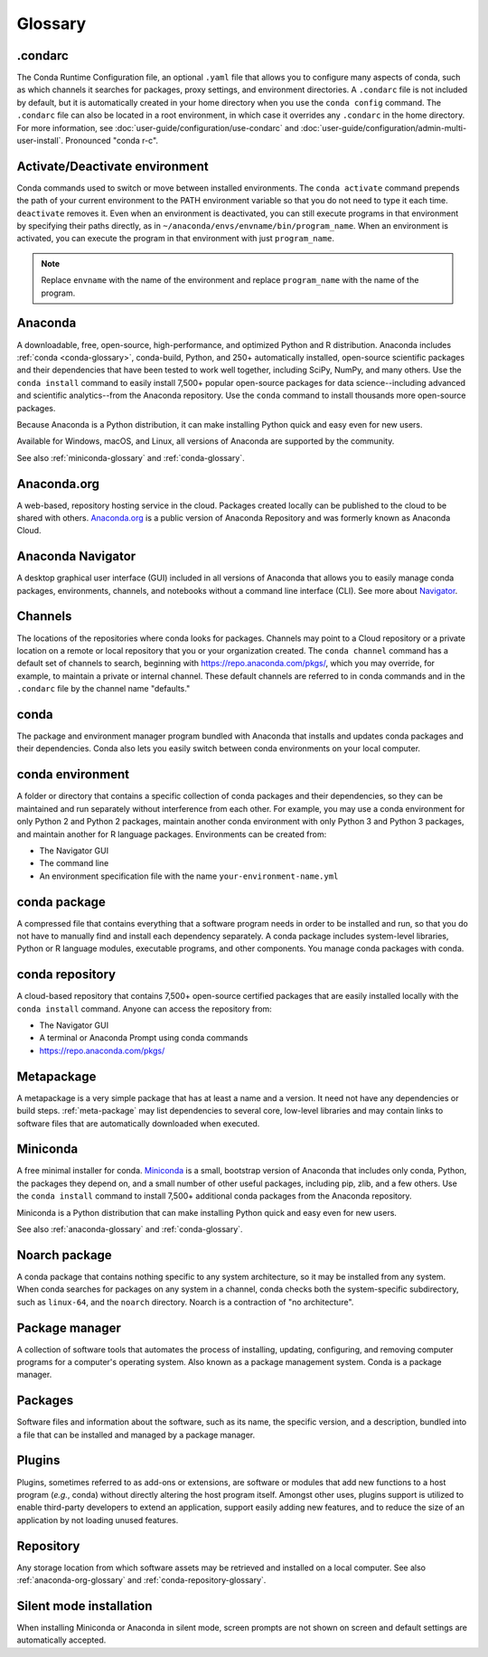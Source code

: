 ========
Glossary
========

.. _condarc-glossary:

.condarc
========

The Conda Runtime Configuration file, an optional ``.yaml`` file
that allows you to configure many aspects of conda, such as which
channels it searches for packages, proxy settings, and environment
directories. A ``.condarc`` file is not included by default, but
it is automatically created in your home directory
when you use the ``conda config`` command. The ``.condarc`` file
can also be located in a root environment, in which case it
overrides any ``.condarc`` in the home directory. For more
information, see :doc:`user-guide/configuration/use-condarc`
and :doc:`user-guide/configuration/admin-multi-user-install`.
Pronounced "conda r-c".

.. _activate-deactivate-glossary:

Activate/Deactivate environment
===============================

Conda commands used to switch or move between installed
environments. The ``conda activate`` command prepends the path of your
current environment to the PATH environment variable so that you
do not need to type it each time. ``deactivate`` removes it.
Even when an environment is deactivated, you can still execute
programs in that environment by specifying their paths directly,
as in ``~/anaconda/envs/envname/bin/program_name``. When an
environment is activated, you can execute the program in that
environment with just ``program_name``.

.. note::
   Replace ``envname`` with the name of the environment and
   replace ``program_name`` with the name of the program.


.. _anaconda-glossary:

Anaconda
========

A downloadable, free, open-source, high-performance, and optimized
Python and R distribution. Anaconda includes
:ref:`conda <conda-glossary>`, conda-build, Python, and 250+
automatically installed, open-source scientific packages and
their dependencies that have been tested to work well together,
including SciPy, NumPy, and many others. Use the ``conda install`` command
to easily install 7,500+ popular open-source packages
for data science--including advanced and scientific
analytics--from the Anaconda repository. Use the ``conda``
command to install thousands more open-source packages.

Because Anaconda is a Python distribution, it can make
installing Python quick and easy even for new users.

Available for Windows, macOS, and Linux, all versions of
Anaconda are supported by the community.

See also :ref:`miniconda-glossary` and :ref:`conda-glossary`.


.. _anaconda-org-glossary:

Anaconda.org
============

A web-based, repository hosting service in the cloud. Packages
created locally can be published to the cloud to be shared with
others. `Anaconda.org`_ is a public version of Anaconda Repository
and was formerly known as Anaconda Cloud.


.. _navigator-glossary:

Anaconda Navigator
==================

A desktop graphical user interface (GUI) included in all versions
of Anaconda that allows you to easily manage conda packages,
environments, channels, and notebooks without a command line
interface (CLI). See more about `Navigator`_.

.. _channels-glossary:

Channels
========

The locations of the repositories where conda looks for packages.
Channels may point to a Cloud repository or a private
location on a remote or local repository that you or your organization
created. The ``conda channel`` command has a default set of channels to
search, beginning with https://repo.anaconda.com/pkgs/, which you may
override, for example, to maintain a private or internal channel.
These default channels are referred to in conda commands and in
the ``.condarc`` file by the channel name "defaults."


.. _conda-glossary:

conda
=====

The package and environment manager program bundled with Anaconda
that installs and updates conda packages and their dependencies.
Conda also lets you easily switch between conda environments on
your local computer.


.. _conda-environment-glossary:

conda environment
=================

A folder or directory that contains a specific collection of
conda packages and their dependencies, so they can be maintained
and run separately without interference from each other. For
example, you may use a conda environment for only Python 2 and
Python 2 packages, maintain another conda environment with only
Python 3 and Python 3 packages, and maintain another for R
language packages. Environments can be created from:

* The Navigator GUI
* The command line
* An environment specification file with the name
  ``your-environment-name.yml``


.. _conda-package-glossary:

conda package
=============

A compressed file that contains everything that a software
program needs in order to be installed and run, so that you do
not have to manually find and install each dependency separately.
A conda package includes system-level libraries, Python or R
language modules, executable programs, and other components. You
manage conda packages with conda.

.. _conda-repository-glossary:

conda repository
================

A cloud-based repository that contains 7,500+ open-source certified
packages that are easily installed locally with the
``conda install`` command. Anyone can access the repository from:

* The Navigator GUI

* A terminal or Anaconda Prompt using conda commands

*  https://repo.anaconda.com/pkgs/


.. _metapackage-glossary:

Metapackage
===========

A metapackage is a very simple package that has at least a name
and a version. It need not have any dependencies or build steps.
:ref:`meta-package` may list dependencies to several core,
low-level libraries and may contain links to software files
that are automatically downloaded when executed.

.. _miniconda-glossary:

Miniconda
=========

A free minimal installer for conda. `Miniconda`_
is a small, bootstrap version of Anaconda that includes only conda,
Python, the packages they depend on, and a small number of other useful
packages, including pip, zlib, and a few others. Use the
``conda install`` command to install 7,500+ additional conda
packages from the Anaconda repository.

Miniconda is a Python distribution that can make
installing Python quick and easy even for new users.

See also :ref:`anaconda-glossary` and :ref:`conda-glossary`.

.. _noarch-glossary:

Noarch package
==============

A conda package that contains nothing specific to any system
architecture, so it may be installed from any system. When conda
searches for packages on any system in a channel, conda checks
both the system-specific subdirectory, such as ``linux-64``, and
the ``noarch`` directory. Noarch is a contraction of "no architecture".

.. _package-manager-glossary:

Package manager
===============

A collection of software tools that automates the process of
installing, updating, configuring, and removing computer programs
for a computer's operating system. Also known as a package management
system. Conda is a package manager.

.. _packages-glossary:

Packages
========

Software files and information about the software, such as its
name, the specific version, and a description, bundled into a
file that can be installed and managed by a package manager.

.. _plugins-glossary:

Plugins
=======

Plugins, sometimes referred to as add-ons or extensions, are software or modules
that add new functions to a host program (*e.g.*, conda) without directly altering
the host program itself. Amongst other uses, plugins support is utilized to
enable third-party developers to extend an application, support easily adding new
features, and to reduce the size of an application by not loading unused features.

.. _repository-glossary:

Repository
==========

Any storage location from which software assets may be retrieved
and installed on a local computer. See also
:ref:`anaconda-org-glossary` and
:ref:`conda-repository-glossary`.

.. _silent-mode-glossary:

Silent mode installation
========================

When installing Miniconda or Anaconda in silent mode, screen
prompts are not shown on screen and default settings are
automatically accepted.

.. _`Anaconda.org`: https://docs.anaconda.com/anacondaorg/
.. _`Navigator`: https://docs.anaconda.com/navigator/
.. _`Miniconda`: https://docs.conda.io/en/latest/miniconda.html

